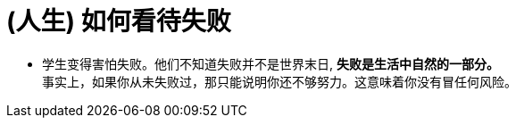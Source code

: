 
= (人生) 如何看待失败


- 学生变得害怕失败。他们不知道失败并不是世界末日, *失败是生活中自然的一部分。* +
事实上，如果你从未失败过，那只能说明你还不够努力。这意味着你没有冒任何风险。







